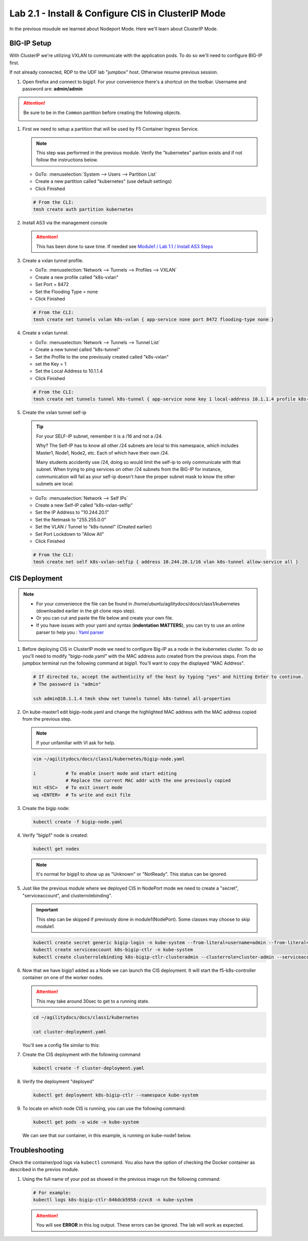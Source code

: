 Lab 2.1 - Install & Configure CIS in ClusterIP Mode
===================================================

In the previous moudule we learned about Nodeport Mode. Here we'll learn
about ClusterIP Mode.

.. seealso::
   For more information see `BIG-IP Controller Modes <http://clouddocs.f5.com/containers/v2/kubernetes/kctlr-modes.html>`_

BIG-IP Setup
------------
With ClusterIP we're utilizing VXLAN to communicate with the application pods.
To do so we'll need to configure BIG-IP first.

If not already connected, RDP to the UDF lab "jumpbox" host. Otherwise resume
previous session.

#. Open firefox and connect to bigip1. For your convenience there's a shortcut
   on the toolbar. Username and password are: **admin/admin**

.. attention:: 
   Be sure to be in the ``Common`` partition before creating the following
   objects.

   .. image:: ../images/f5-check-partition.png

#. First we need to setup a partition that will be used by F5 Container Ingress
   Service.

   .. note:: This step was performed in the previous module. Verify the
      "kubernetes" partion exists and if not follow the instructions below.

   - GoTo: :menuselection:`System --> Users --> Partition List`
   - Create a new partition called "kubernetes" (use default settings)
   - Click Finished

   .. image:: ../images/f5-container-connector-bigip-partition-setup.png

   .. code-block:: bash

      # From the CLI:
      tmsh create auth partition kubernetes

#. Install AS3 via the management console

   .. attention:: This has been done to save time. If needed see
      `Module1 / Lab 1.1 / Install AS3 Steps <../module1/lab1.html>`_

#. Create a vxlan tunnel profile.

   - GoTo: :menuselection:`Network --> Tunnels --> Profiles --> VXLAN`
   - Create a new profile called "k8s-vxlan"
   - Set Port = 8472
   - Set the Flooding Type = none
   - Click Finished
   
   .. image:: ../images/create-k8s-vxlan-profile.png

   .. code-block:: bash

      # From the CLI:
      tmsh create net tunnels vxlan k8s-vxlan { app-service none port 8472 flooding-type none }

#. Create a vxlan tunnel.

   - GoTo: :menuselection:`Network --> Tunnels --> Tunnel List`
   - Create a new tunnel called "k8s-tunnel"
   - Set the Profile to the one previously created called "k8s-vxlan"
   - set the Key = 1
   - Set the Local Address to 10.1.1.4
   - Click Finished

   .. image:: ../images/create-k8s-vxlan-tunnel.png

   .. code-block:: bash

      # From the CLI:
      tmsh create net tunnels tunnel k8s-tunnel { app-service none key 1 local-address 10.1.1.4 profile k8s-vxlan }

#. Create the vxlan tunnel self-ip

   .. tip:: For your SELF-IP subnet, remember it is a /16 and not a /24.
      
      Why? The Self-IP has to know all other /24 subnets are local to this
      namespace, which includes Master1, Node1, Node2, etc. Each of which have
      their own /24.
      
      Many students accidently use /24, doing so would limit the self-ip to
      only communicate with that subnet. When trying to ping services on other
      /24 subnets from the BIG-IP for instance, communication will fail as your
      self-ip doesn't have the proper subnet mask to know the other subnets are
      local.

   - GoTo: :menuselection:`Network --> Self IPs`
   - Create a new Self-IP called "k8s-vxlan-selfip"
   - Set the IP Address to "10.244.20.1"
   - Set the Netmask to "255.255.0.0"
   - Set the VLAN / Tunnel to "k8s-tunnel" (Created earlier)
   - Set Port Lockdown to "Allow All"
   - Click Finished

   .. image:: ../images/create-k8s-vxlan-selfip.png

   .. code-block:: bash
      
      # From the CLI:
      tmsh create net self k8s-vxlan-selfip { address 10.244.20.1/16 vlan k8s-tunnel allow-service all }

CIS Deployment
--------------

.. note::
   - For your convenience the file can be found in
     /home/ubuntu/agilitydocs/docs/class1/kubernetes (downloaded earlier in the
     git clone repo step).
   - Or you can cut and paste the file below and create your own file.
   - If you have issues with your yaml and syntax (**indentation MATTERS**),
     you can try to use an online parser to help you :
     `Yaml parser <http://codebeautify.org/yaml-validator>`_

#. Before deploying CIS in ClusterIP mode we need to configure Big-IP as a node
   in the kubernetes cluster. To do so you'll need to modify
   "bigip-node.yaml" with the MAC address auto created from the previous
   steps. From the jumpbox terminal run the following command at bigip1. You'll
   want to copy the displayed "MAC Address".

   .. code-block:: bash

      # If directed to, accept the authenticity of the host by typing "yes" and hitting Enter to continue.
      # The password is "admin"

      ssh admin@10.1.1.4 tmsh show net tunnels tunnel k8s-tunnel all-properties

   .. image:: ../images/get-k8s-tunnel-mac-addr.png

#. On kube-master1 edit bigip-node.yaml and change the highlighted MAC address
   with the MAC address copied from the previous step.

   .. note:: If your unfamiliar with VI ask for help.

   .. code-block:: bash

      vim ~/agilitydocs/docs/class1/kubernetes/bigip-node.yaml
      
      i           # To enable insert mode and start editing
                  # Replace the current MAC addr with the one previously copied
      Hit <ESC>   # To exit insert mode
      wq <ENTER>  # To write and exit file        

   .. literalinclude:: ../kubernetes/bigip-node.yaml
      :language: yaml
      :caption: bigip-node.yaml
      :linenos:
      :emphasize-lines: 9

#. Create the bigip node:

   .. code-block:: bash

      kubectl create -f bigip-node.yaml

#. Verify "bigip1" node is created:

   .. code-block:: bash

      kubectl get nodes

   .. image:: ../images/create-bigip1.png

   .. note:: It's normal for bigip1 to show up as "Unknown" or "NotReady". This
      status can be ignored.

#. Just like the previous module where we deployed CIS in NodePort mode we need
   to create a "secret", "serviceaccount", and clusterrolebinding".

   .. important:: This step can be skipped if previously done in
      module1(NodePort). Some classes may choose to skip module1.

   .. code-block:: bash

      kubectl create secret generic bigip-login -n kube-system --from-literal=username=admin --from-literal=password=admin
      kubectl create serviceaccount k8s-bigip-ctlr -n kube-system
      kubectl create clusterrolebinding k8s-bigip-ctlr-clusteradmin --clusterrole=cluster-admin --serviceaccount=kube-system:k8s-bigip-ctlr

#. Now that we have bigip1 added as a Node we can launch the CIS deployment. It
   will start the f5-k8s-controller container on one of the worker nodes.

   .. attention:: This may take around 30sec to get to a running state.

   .. code-block:: bash

      cd ~/agilitydocs/docs/class1/kubernetes

      cat cluster-deployment.yaml

   You'll see a config file similar to this:

   .. literalinclude:: ../kubernetes/cluster-deployment.yaml
      :language: yaml
      :caption: cluster-deployment.yaml
      :linenos:
      :emphasize-lines: 2,7,17,20,37-42

#. Create the CIS deployment with the following command

   .. code-block:: bash

      kubectl create -f cluster-deployment.yaml

#. Verify the deployment "deployed"

   .. code-block:: bash

      kubectl get deployment k8s-bigip-ctlr --namespace kube-system

   .. image:: ../images/f5-container-connector-launch-deployment-controller2.png

#. To locate on which node CIS is running, you can use the following command:

   .. code-block:: bash

      kubectl get pods -o wide -n kube-system

   We can see that our container, in this example, is running on kube-node1
   below.

   .. image:: ../images/f5-container-connector-locate-controller-container2.png

Troubleshooting
---------------

Check the container/pod logs via ``kubectl`` command. You also have the option
of checking the Docker container as described in the previos module.

#. Using the full name of your pod as showed in the previous image run the
   following command:

   .. code-block:: bash

      # For example:
      kubectl logs k8s-bigip-ctlr-846dcb5958-zzvc8 -n kube-system

   .. image:: ../images/f5-container-connector-check-logs-kubectl2.png

   .. attention:: You will see **ERROR** in this log output. These errors can
      be ignored. The lab will work as expected.
